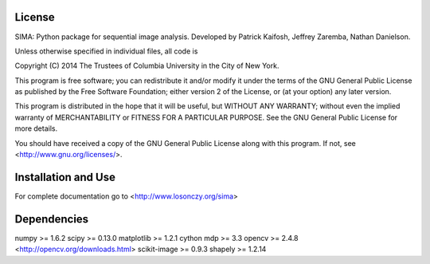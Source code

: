 License
-------
SIMA: Python package for sequential image analysis.
Developed by Patrick Kaifosh, Jeffrey Zaremba, Nathan Danielson.

Unless otherwise specified in individual files, all code is

Copyright (C) 2014  The Trustees of Columbia University in the City of New York.

This program is free software; you can redistribute it and/or
modify it under the terms of the GNU General Public License
as published by the Free Software Foundation; either version 2
of the License, or (at your option) any later version.

This program is distributed in the hope that it will be useful,
but WITHOUT ANY WARRANTY; without even the implied warranty of
MERCHANTABILITY or FITNESS FOR A PARTICULAR PURPOSE.  See the
GNU General Public License for more details.

You should have received a copy of the GNU General Public License
along with this program.  If not, see <http://www.gnu.org/licenses/>.


Installation and Use
--------------------
For complete documentation go to <http://www.losonczy.org/sima>

Dependencies
-------------
numpy >= 1.6.2
scipy >= 0.13.0
matplotlib >= 1.2.1
cython
mdp >= 3.3
opencv >= 2.4.8 <http://opencv.org/downloads.html>
scikit-image >= 0.9.3
shapely >= 1.2.14
